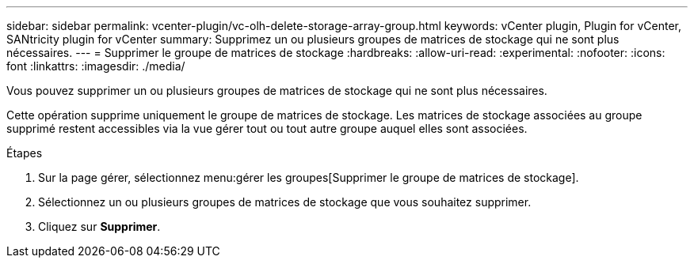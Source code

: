 ---
sidebar: sidebar 
permalink: vcenter-plugin/vc-olh-delete-storage-array-group.html 
keywords: vCenter plugin, Plugin for vCenter, SANtricity plugin for vCenter 
summary: Supprimez un ou plusieurs groupes de matrices de stockage qui ne sont plus nécessaires. 
---
= Supprimer le groupe de matrices de stockage
:hardbreaks:
:allow-uri-read: 
:experimental: 
:nofooter: 
:icons: font
:linkattrs: 
:imagesdir: ./media/


[role="lead"]
Vous pouvez supprimer un ou plusieurs groupes de matrices de stockage qui ne sont plus nécessaires.

Cette opération supprime uniquement le groupe de matrices de stockage. Les matrices de stockage associées au groupe supprimé restent accessibles via la vue gérer tout ou tout autre groupe auquel elles sont associées.

.Étapes
. Sur la page gérer, sélectionnez menu:gérer les groupes[Supprimer le groupe de matrices de stockage].
. Sélectionnez un ou plusieurs groupes de matrices de stockage que vous souhaitez supprimer.
. Cliquez sur *Supprimer*.

